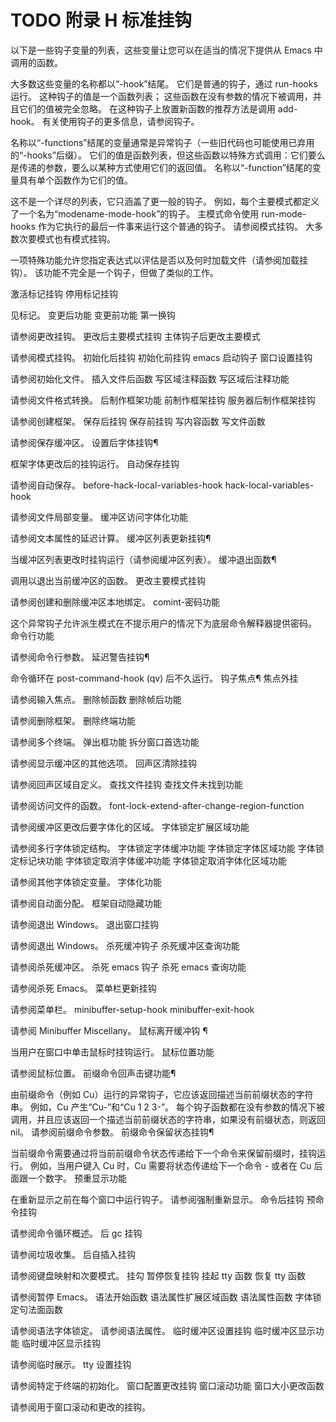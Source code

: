 #+LATEX_COMPILER: xelatex
#+LATEX_CLASS: elegantpaper
#+OPTIONS: prop:t
#+OPTIONS: ^:nil

* TODO 附录 H 标准挂钩

以下是一些钩子变量的列表，这些变量让您可以在适当的情况下提供从 Emacs 中调用的函数。

 大多数这些变量的名称都以“-hook”结尾。  它们是普通的钩子，通过 run-hooks 运行。  这种钩子的值是一个函数列表；  这些函数在没有参数的情况下被调用，并且它们的值被完全忽略。  在这种钩子上放置新函数的推荐方法是调用 add-hook。  有关使用钩子的更多信息，请参阅钩子。

 名称以“-functions”结尾的变量通常是异常钩子（一些旧代码也可能使用已弃用的“-hooks”后缀）。  它们的值是函数列表，但这些函数以特殊方式调用：它们要么是传递的参数，要么以某种方式使用它们的返回值。  名称以“-function”结尾的变量具有单个函数作为它们的值。

 这不是一个详尽的列表，它只涵盖了更一般的钩子。  例如，每个主要模式都定义了一个名为“modename-mode-hook”的钩子。  主模式命令使用 run-mode-hooks 作为它执行的最后一件事来运行这个普通的钩子。  请参阅模式挂钩。  大多数次要模式也有模式挂钩。

 一项特殊功能允许您指定表达式以评估是否以及何时加载文件（请参阅加载挂钩）。  该功能不完全是一个钩子，但做了类似的工作。

 激活标记挂钩
 停用标记挂钩

     见标记。
 变更后功能
 变更前功能
 第一换钩

     请参阅更改挂钩。
 更改后主要模式挂钩
 主体钩子后更改主要模式

     请参阅模式挂钩。
 初始化后挂钩
 初始化前挂钩
 emacs 启动钩子
 窗口设置挂钩

     请参阅初始化文件。
 插入文件后函数
 写区域注释函数
 写区域后注释功能

     请参阅文件格式转换。
 后制作框架功能
 前制作框架挂钩
 服务器后制作框架挂钩

     请参阅创建框架。
 保存后挂钩
 保存前挂钩
 写内容函数
 写文件函数

     请参阅保存缓冲区。
 设置后字体挂钩¶

     框架字体更改后的挂钩运行。
 自动保存挂钩

     请参阅自动保存。
 before-hack-local-variables-hook
 hack-local-variables-hook

     请参阅文件局部变量。
 缓冲区访问字体化功能

     请参阅文本属性的延迟计算。
 缓冲区列表更新挂钩¶

     当缓冲区列表更改时挂钩运行（请参阅缓冲区列表）。
 缓冲退出函数¶

     调用以退出当前缓冲区的函数。
 更改主要模式挂钩

     请参阅创建和删除缓冲区本地绑定。
 comint-密码功能

     这个异常钩子允许派生模式在不提示用户的情况下为底层命令解释器提供密码。
 命令行功能

     请参阅命令行参数。
 延迟警告挂钩¶

     命令循环在 post-command-hook (qv) 后不久运行。
 钩子焦点¶
 焦点外挂

     请参阅输入焦点。
 删除帧函数
 删除帧后功能

     请参阅删除框架。
 删除终端功能

     请参阅多个终端。
 弹出框功能
 拆分窗口首选功能

     请参阅显示缓冲区的其他选项。
 回声区清除挂钩

     请参阅回声区域自定义。
 查找文件挂钩
 查找文件未找到功能

     请参阅访问文件的函数。
 font-lock-extend-after-change-region-function

     请参阅缓冲区更改后要字体化的区域。
 字体锁定扩展区域功能

     请参阅多行字体锁定结构。
 字体锁定字体缓冲功能
 字体锁定字体区域功能
 字体锁定标记块功能
 字体锁定取消字体缓冲功能
 字体锁定取消字体化区域功能

     请参阅其他字体锁定变量。
 字体化功能

     请参阅自动面分配。
 框架自动隐藏功能

     请参阅退出 Windows。
 退出窗口挂钩

     请参阅退出 Windows。
 杀死缓冲钩子
 杀死缓冲区查询功能

     请参阅杀死缓冲区。
 杀死 emacs 钩子
 杀死 emacs 查询功能

     请参阅杀死 Emacs。
 菜单栏更新挂钩

     请参阅菜单栏。
 minibuffer-setup-hook
 minibuffer-exit-hook

     请参阅 Minibuffer Miscellany。
 鼠标离开缓冲钩 ¶

     当用户在窗口中单击鼠标时挂钩运行。
 鼠标位置功能

     请参阅鼠标位置。
 前缀命令回声击键功能¶

     由前缀命令（例如 Cu）运行的异常钩子，它应该返回描述当前前缀状态的字符串。  例如，Cu 产生“Cu-”和“Cu 1 2 3-”。  每个钩子函数都在没有参数的情况下被调用，并且应该返回一个描述当前前缀状态的字符串，如果没有前缀状态，则返回 nil。  请参阅前缀命令参数。
 前缀命令保留状态挂钩¶

     当前缀命令需要通过将当前前缀命令状态传递给下一个命令来保留前缀时，挂钩运行。  例如，当用户键入 Cu 时，Cu 需要将状态传递给下一个命令 - 或者在 Cu 后面跟一个数字。
 预重显示功能

     在重新显示之前在每个窗口中运行钩子。  请参阅强制重新显示。
 命令后挂钩
 预命令挂钩

     请参阅命令循环概述。
 后 gc 挂钩

     请参阅垃圾收集。
 后自插入挂钩

     请参阅键盘映射和次要模式。
 挂勾
 暂停恢复挂钩
 挂起 tty 函数
 恢复 tty 函数

     请参阅暂停 Emacs。
 语法开始函数
 语法属性扩展区域函数
 语法属性函数
 字体锁定句法面函数

     请参阅语法字体锁定。  请参阅语法属性。
 临时缓冲区设置挂钩
 临时缓冲区显示功能
 临时缓冲区显示挂钩

     请参阅临时展示。
 tty 设置挂钩

     请参阅特定于终端的初始化。
 窗口配置更改挂钩
 窗口滚动功能
 窗口大小更改函数

     请参阅用于窗口滚动和更改的挂钩。
